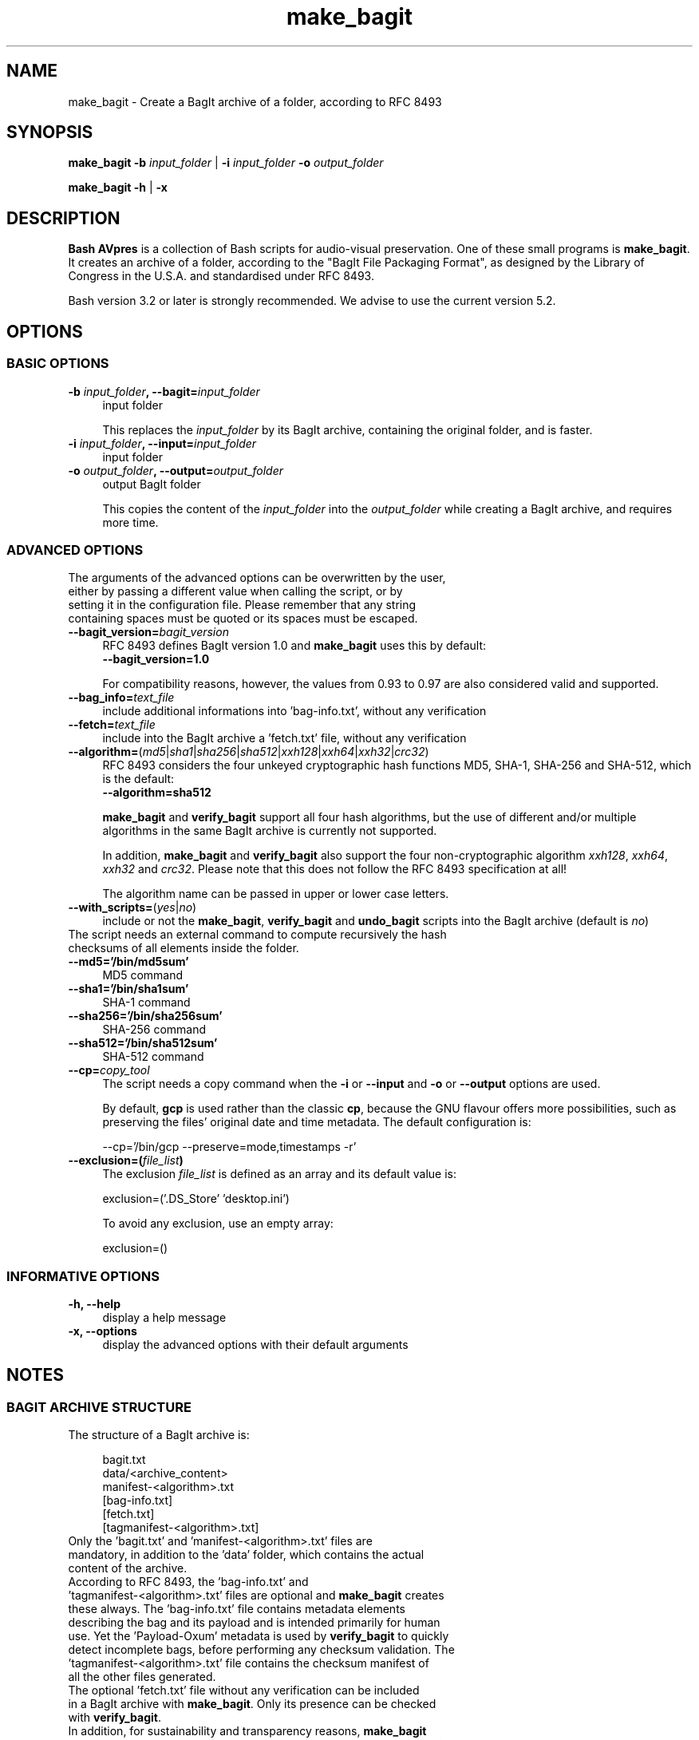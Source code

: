 .TH "make_bagit" "1" "https://avpres.net/Bash_AVpres/" "2022-12-31" "Bash Scripts for AVpres"
.
.\" turn off justification for nroff
.if n .ad l
.\" turn off hyphenation
.nh
.
.de Sp \" vertical space (when .PP is not used)
.if t .sp .5v
.if n .sp
..
.de Vb \" begin verbatim text
.ft CW
.nf
.ne \\$1
..
.de Ve \" end verbatim text
.ft R
.fi
..
.SH NAME
make_bagit - Create a BagIt archive of a folder, according to RFC 8493
.SH SYNOPSIS
\fBmake_bagit -b \fIinput_folder\fR | \fB-i \fIinput_folder\fB -o \fIoutput_folder
.LP
\fBmake_bagit -h\fR | \fB-x
.SH DESCRIPTION
\fBBash AVpres\fR is a collection of Bash scripts for audio-visual preservation. One of these small programs is \fBmake_bagit\fR. It creates an archive of a folder, according to the "BagIt File Packaging Format", as designed by the Library of Congress in the U.S.A. and standardised under RFC 8493.
.PP
Bash version 3.2 or later is strongly recommended. We advise to use the current version 5.2.
.SH OPTIONS
.SS BASIC OPTIONS
.TP 4
\fB-b \fIinput_folder\fB, --bagit=\fIinput_folder
input folder
.Sp
This replaces the \fIinput_folder\fR by its BagIt archive, containing the original folder, and is faster.
.TP
\fB-i \fIinput_folder\fB, --input=\fIinput_folder
input folder
.TP
\fB-o \fIoutput_folder\fB, --output=\fIoutput_folder
output BagIt folder
.Sp
This copies the content of the \fIinput_folder\fR into the \fIoutput_folder\fR while creating a BagIt archive, and requires more time.
.SS ADVANCED OPTIONS
.TP 4
The arguments of the advanced options can be overwritten by the user, either by passing a different value when calling the script, or by setting it in the configuration file. Please remember that any string containing spaces must be quoted or its spaces must be escaped.
.TP
\fB--bagit_version=\fIbagit_version
RFC 8493 defines BagIt version 1.0 and \fBmake_bagit\fR uses this by default:
.br
.Vb 1
\&    \fB--bagit_version=1.0
.Ve
.Sp
For compatibility reasons, however, the values from 0.93 to 0.97 are also considered valid and supported.
.TP
\fB--bag_info=\fItext_file
include additional informations into 'bag-info.txt', without any verification
.TP
\fB--fetch=\fItext_file
include into the BagIt archive a 'fetch.txt' file, without any verification
.TP
\fB--algorithm=\fR(\fImd5\fR|\fIsha1\fR|\fIsha256\fR|\fIsha512\fR|\fIxxh128\fR|\fIxxh64\fR|\fIxxh32\fR|\fIcrc32\fR)
RFC 8493 considers the four unkeyed cryptographic hash functions MD5, SHA-1, SHA-256 and SHA-512, which is the default:
.br
.Vb 1
\&    \fB--algorithm=sha512
.Ve
.Sp
\fBmake_bagit\fR and \fBverify_bagit\fR support all four hash algorithms, but the use of different and/or multiple algorithms in the same BagIt archive is currently not supported.
.Sp
In addition, \fBmake_bagit\fR and \fBverify_bagit\fR also support the four non-cryptographic algorithm \fIxxh128\fR, \fIxxh64\fR, \fIxxh32\fR and \fIcrc32\fR. Please note that this does not follow the RFC 8493 specification at all!
.Sp
The algorithm name can be passed in upper or lower case letters.
.TP
\fB--with_scripts=\fR(\fIyes\fR|\fIno\fR)
include or not the \fBmake_bagit\fR, \fBverify_bagit\fR and \fBundo_bagit\fR scripts into the BagIt archive (default is \fIno\fR)
.TP
The script needs an external command to compute recursively the hash checksums of all elements inside the folder.
.TP
.B --md5='/bin/md5sum'
MD5 command
.TP
.B --sha1='/bin/sha1sum'
SHA-1 command
.TP
.B --sha256='/bin/sha256sum'
SHA-256 command
.TP
.B --sha512='/bin/sha512sum'
SHA-512 command
.TP
\fB--cp=\fIcopy_tool
The script needs a copy command when the \fB-i\fR or \fB--input\fR and \fB-o\fR or \fB--output\fR options are used.
.Sp
By default, \fBgcp\fR is used rather than the classic \fBcp\fR, because the GNU flavour offers more possibilities, such as preserving the files' original date and time metadata. The default configuration is:
.Sp
.Vb 1
\&    --cp='/bin/gcp --preserve=mode,timestamps -r'
.Ve
.TP
\fB--exclusion=(\fIfile_list\fB)
The exclusion \fIfile_list\fR is defined as an array and its default value is:
.Sp
.Vb 1
\&    exclusion=('.DS_Store' 'desktop.ini')
.Ve
.Sp
To avoid any exclusion, use an empty array:
.Sp
.Vb 1
\&    exclusion=()
.Ve
.SS INFORMATIVE OPTIONS
.TP 4
.B -h, --help
display a help message
.TP
.B -x, --options
display the advanced options with their default arguments
.SH NOTES
.SS BAGIT ARCHIVE STRUCTURE
.TP 4
The structure of a BagIt archive is:
.Sp
.Vb 1
\&bagit.txt
\&data/<archive_content>
\&manifest-<algorithm>.txt
\&[bag-info.txt]
\&[fetch.txt]
\&[tagmanifest-<algorithm>.txt]
.Ve
.TP
Only the 'bagit.txt' and 'manifest-<algorithm>.txt' files are mandatory, in addition to the 'data' folder, which contains the actual content of the archive.
.TP
According to RFC 8493, the 'bag-info.txt' and 'tagmanifest-<algorithm>.txt' files are optional and \fBmake_bagit\fR creates these always. The 'bag-info.txt' file contains metadata elements describing the bag and its payload and is intended primarily for human use. Yet the 'Payload-Oxum' metadata is used by \fBverify_bagit\fR to quickly detect incomplete bags, before performing any checksum validation. The 'tagmanifest-<algorithm>.txt' file contains the checksum manifest of all the other files generated.
.TP
The optional 'fetch.txt' file without any verification can be included in a BagIt archive with \fBmake_bagit\fR. Only its presence can be checked with \fBverify_bagit\fR.
.TP
In addition, for sustainability and transparency reasons, \fBmake_bagit\fR can embed its own source code as well as \fBverify_bagit\fR and \fBundo_bagit\fR ones into the BagIt folder: 'make_bagit.txt' is the script used to actually generate the BagIt archive and 'verify_bagit.txt' can be used to check its integrity. The action of \fBmake_bagit\fR can be reverted by the \fBundo_bagit\fR command, embedded as 'undo_bagit.txt'. The embedding can be activated by passing the \fB--with_scripts='yes'\fR option.
.TP
Note that by default the '.DS_Store' files generated by macOS and the 'desktop.ini' files generated by Windows are deleted before the BagIt archive is created. You can modify the default exclusion file list in the configuration file or by passing the \fB--exclusion=()\fR option.
.TP
Any space in folder and file names is replaced by an underscore sign before the BagIt archive is created.
.SS CONFIGURATION FILE
.TP 4
An external configuration file
.Sp
.Vb 1
\&${HOME}/.config/AVpres/Bash_AVpres/make_bagit.txt
.Ve
.TP
can be defined, allowing the script to import alternate default values for the following options:
.Sp
.Vb 1
\&bagit_version
\&algorithm
\&md5
\&sha1
\&sha256
\&sha512
\&cp
\&with_scripts
\&exclusion
.Ve
.SS LOG FILES
.TP 4
Temporary log files are stored at
.Sp
.Vb 1
\&/tmp/AVpres/make_bagit.XXXXXXXXXX
.Ve
.TP
The log files can be used for debugging, for example by running \fBcat\fR on the address prompted with fatal error messages:
.Sp
.Vb 1
\&cat /tmp/AVpres/make_bagit.XXXXXXXXXX
.Ve
.SH SEE ALSO
.TP 4
\fBRFC 8493\fR, "The BagIt File Packaging Format (V1.0)", October 2018
.br
https://www.rfc-editor.org/info/rfc8493
.TP
\fBRFC 1321\fR, "The MD5 Message-Digest Algorithm", April 1992
.br
https://www.rfc-editor.org/info/rfc1321
.TP
\fBRFC 3174\fR, "US Secure Hash Algorithm (SHA1)", September 2001
.br
https://www.rfc-editor.org/info/rfc3174
.TP
"Descriptions of SHA-256, SHA-384, and SHA-512"
.br
https://web.archive.org/web/20130526224224/http://csrc.nist.gov/
.br
groups/STM/cavp/documents/shs/sha256-384-512.pdf
.TP
\fBmodify_bagit\fR(1), \fBundo_bagit\fR(1), \fBupdate_bagit\fR(1) and \fBverify_bagit\fR(1).
.TP
\fBmd5sum\fR(1), \fBsha1sum\fR(1), \fBsha256sum\fR(1) and \fBsha512sum\fR(1).
.SH COPYRIGHT
Copyright (c) 2014-2023 by Reto Kromer
.SH LICENSE
The \fBmake_bagit\fR Bash script is released under a 3-Clause BSD License.
.SH DISCLAIMER
The \fBmake_bagit\fR Bash script is provided "as is" without warranty or support of any kind.

